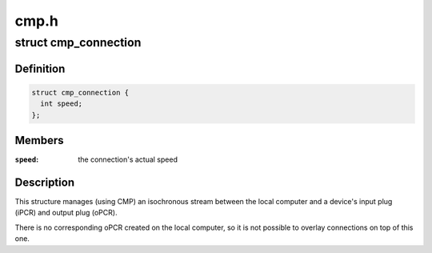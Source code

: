 .. -*- coding: utf-8; mode: rst -*-

=====
cmp.h
=====


.. _`cmp_connection`:

struct cmp_connection
=====================

.. c:type:: cmp_connection

    manages an isochronous connection to a device


.. _`cmp_connection.definition`:

Definition
----------

.. code-block:: c

  struct cmp_connection {
    int speed;
  };


.. _`cmp_connection.members`:

Members
-------

:``speed``:
    the connection's actual speed




.. _`cmp_connection.description`:

Description
-----------

This structure manages (using CMP) an isochronous stream between the local
computer and a device's input plug (iPCR) and output plug (oPCR).

There is no corresponding oPCR created on the local computer, so it is not
possible to overlay connections on top of this one.

